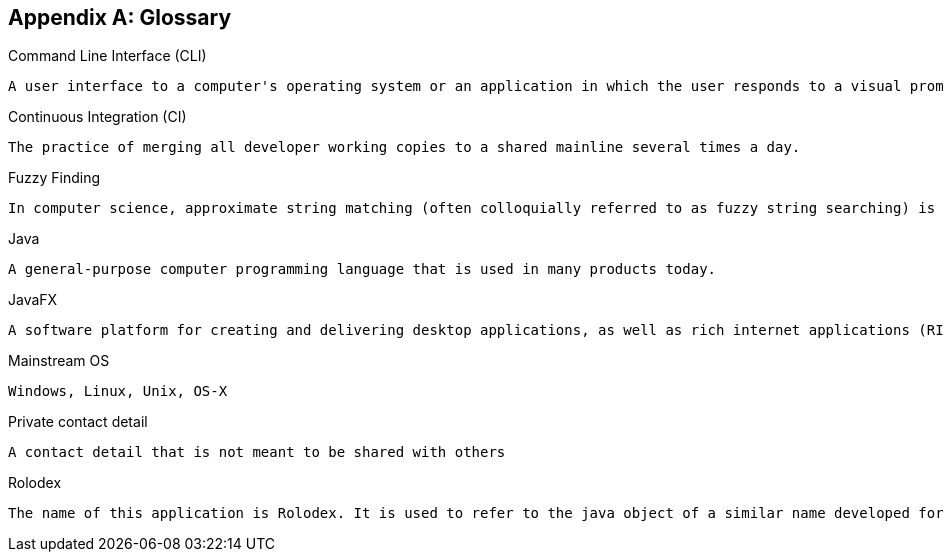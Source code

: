 [appendix]
== Glossary

[[command-line-interface]]
Command Line Interface (CLI)

....
A user interface to a computer's operating system or an application in which the user responds to a visual prompt by typing in a command on a specified line, receives a response back from the system, and then enters another command, and so forth.
....

[[continuous-integration]]
Continuous Integration (CI)

....
The practice of merging all developer working copies to a shared mainline several times a day.
....

[[fuzzy-finding]]
Fuzzy Finding

....
In computer science, approximate string matching (often colloquially referred to as fuzzy string searching) is the technique of finding strings that match a pattern approximately (rather than exactly).
....

[[java]]
Java

....
A general-purpose computer programming language that is used in many products today.
....

[[java-fx]]
JavaFX

....
A software platform for creating and delivering desktop applications, as well as rich internet applications (RIAs) that can run across a wide variety of devices.
....

[[mainstream-os]]
Mainstream OS

....
Windows, Linux, Unix, OS-X
....

[[private-contact-detail]]
Private contact detail

....
A contact detail that is not meant to be shared with others
....

[[rolodex]]
Rolodex

....
The name of this application is Rolodex. It is used to refer to the java object of a similar name developed for this application under the application's model component. A Rolodex is also as a rotating file device used to store business contact information. Its name is a combination of the words rolling and index.
....
